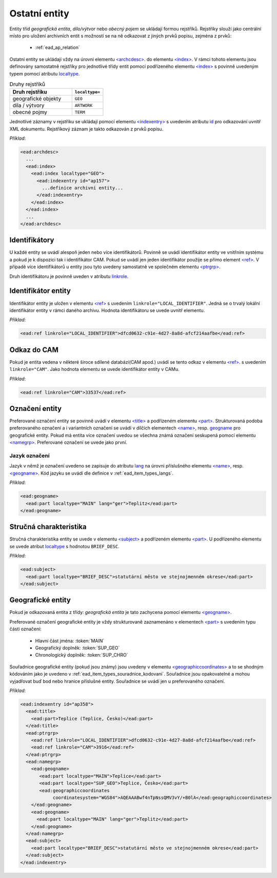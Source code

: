 .. _ead_ap_rejstrik:

===================
Ostatní entity
===================

Entity tříd *geografická entita*, 
*dílo/výtvor* nebo *obecný pojem* se ukládají formou
rejstříků. Rejstříky slouží jako centrální místo pro uložení 
archivních entit s možností se na 
ně odkazovat z jiných prvků popisu, zejména z prvků:

 - :ref:`ead_ap_relation`


Ostatní entity se ukládají vždy na úrovni elementu 
`<archcdesc> <http://www.loc.gov/ead/EAD3taglib/EAD3.html#elem-archcdesc>`_.
do elementu `<index> <http://www.loc.gov/ead/EAD3taglib/EAD3.html#elem-index>`_. 
V rámci tohoto elementu jsou definovány samostatně rejstříky 
pro jednotlivé třídy entit pomocí podřízeného 
elementu `<index> <http://www.loc.gov/ead/EAD3taglib/EAD3.html#elem-index>`_
s povinně uvedeným typem pomocí atributu `localtype <https://www.loc.gov/ead/EAD3taglib/EAD3.html#attr-localtype>`_.

.. list-table:: Druhy rejstříků
   :widths: 20 10
   :header-rows: 1

   * - Druh rejstříku
     - ``localtype=``
   * - geografické objekty
     - ``GEO``
   * - díla / výtvory
     - ``ARTWORK``
   * - obecné pojmy
     - ``TERM``


Jednotlivé záznamy v rejstříku se ukládají pomocí 
elementu `<indexentry> <http://www.loc.gov/ead/EAD3taglib/EAD3.html#elem-indexentry>`_
s uvedením atributu `id <https://www.loc.gov/ead/EAD3taglib/EAD3.html#attr-localtype>`_
pro odkazování uvnitř XML dokumentu. Rejstříkový záznam je 
takto odkazován z prvků popisu.

*Příklad*:

.. code-block:: xml

  <ead:archdesc>
    ...
    <ead:index>
      <ead:index localtype="GEO">
        <ead:indexentry id="ap157">
          ...definice archivní entity...
        </ead:indexentry>
      </ead:index>
    </ead:index>
    ...
  </ead:archdesc>



Identifikátory
=================

U každé entity se uvádí alespoň jeden nebo více identifikátorů.
Povinně se uvádí identifikátor entity ve vnitřním systému a pokud je 
k dispozici tak i identifikátor CAM. Pokud se uvádí jen jeden 
identifikátor použije se přímo element `<ref> <http://www.loc.gov/ead/EAD3taglib/EAD3.html#elem-ref>`_.
V případě více identifikátorů u entity jsou tyto uvedeny 
samostatně ve společném elementu `<ptrgrp> <http://www.loc.gov/ead/EAD3taglib/EAD3.html#elem-ptrgrp>`_.

Druh identifikátoru je povinně uveden v atributu `linkrole <https://www.loc.gov/ead/EAD3taglib/EAD3.html#attr-linkrole>`_.


Identifikátor entity
===============================

Identifikátor entity je uložen v elementu `<ref> <http://www.loc.gov/ead/EAD3taglib/EAD3.html#elem-ref>`_
s uvedením ``linkrole="LOCAL_IDENTIFIER"``. Jedná se o trvalý lokální identifikátor 
entity v rámci daného archivu. Hodnota identifikátoru se uvede uvnitř elementu.

*Příklad*:

.. code-block:: xml

  <ead:ref linkrole="LOCAL_IDENTIFIER">dfcd0632-c91e-4d27-8a8d-afcf214aafbe</ead:ref>



Odkaz do CAM
==============

Pokud je entita vedena v některé široce sdílené databázi(CAM apod.)
uvádí se tento odkaz v elementu `<ref> <http://www.loc.gov/ead/EAD3taglib/EAD3.html#elem-ref>`_.
s uvedením ``linkrole="CAM"``. Jako hodnota elementu se uvede 
identifikátor entity v CAMu.

*Příklad*:

.. code-block:: xml

  <ead:ref linkrole="CAM">33537</ead:ref>


Označení entity
===================

Preferované označení entity se povinně uvádí v elementu `<title> <http://www.loc.gov/ead/EAD3taglib/EAD3.html#elem-title>`_
a podřízeném elementu `<part> <http://www.loc.gov/ead/EAD3taglib/EAD3.html#elem-part>`_.
Strukturovaná podoba preferovaného označení a i variantních označení se uvádí v dílčích 
elementech `<name> <http://www.loc.gov/ead/EAD3taglib/EAD3.html#elem-name>`_,
resp. `<geogname>`_
pro geografické entity. 
Pokud má entita více označení uvedou se všechna známá označení seskupená
pomocí elementu `<namegrp> <http://www.loc.gov/ead/EAD3taglib/EAD3.html#elem-namegrp>`_.
Preferované označení se uvede jako první.


Jazyk označení
---------------

Jazyk v němž je označení uvedeno se zapisuje do atributu `lang <https://loc.gov/ead/EAD3taglib/EAD3-TL-eng.html#attr-lang>`_
na úrovni příslušného elementu `<name> <http://www.loc.gov/ead/EAD3taglib/EAD3.html#elem-name>`_,
resp. `<geogname> <http://www.loc.gov/ead/EAD3taglib/EAD3.html#elem-geogname>`_.
Kód jazyku se uvádí dle definice v :ref:`ead_item_types_langs`.

*Příklad*:

.. code-block:: xml

   <ead:geogname>
     <ead:part localtype="MAIN" lang="ger">Teplitz</ead:part>
   </ead:geogname>



Stručná charakteristika
===========================

Stručná charakteristika entity se uvede v elementu `<subject> <http://www.loc.gov/ead/EAD3taglib/EAD3.html#elem-subject>`_
a podřízeném elementu `<part> <http://www.loc.gov/ead/EAD3taglib/EAD3.html#elem-part>`_.
U podřízeného elementu se uvede atribut `localtype <https://www.loc.gov/ead/EAD3taglib/EAD3.html#attr-localtype>`_
s hodnotou ``BRIEF_DESC``.


*Příklad*:

.. code-block:: xml

  <ead:subject>
    <ead:part localtype="BRIEF_DESC">statutární město ve stejnojmenném okrese</ead:part>
  </ead:subject>



Geografické entity
=====================

Pokud je odkazovaná entita z třídy: *geografická entita* je tato zachycena
pomocí elementu `<geogname> <https://www.loc.gov/ead/EAD3taglib/EAD3.html#elem-geogname>`_. 

Preferované označení geografické entity je vždy strukturovaně zaznamenáno v elementech
`<part> <https://www.loc.gov/ead/EAD3taglib/EAD3.html#elem-part>`_ s uvedením
typu části označení:

 - Hlavní část jména: :token:`MAIN`
 - Geografický doplněk: :token:`SUP_GEO`
 - Chronologický doplněk: :token:`SUP_CHRO`


Souřadnice geografické entity (pokud jsou známy) jsou uvedeny 
v elementu `<geographiccoordinates> <http://www.loc.gov/ead/EAD3taglib/EAD3.html#elem-geographiccoordinates>`_ 
a to se shodným kódováním jako je uvedeno v :ref:`ead_item_types_souradnice_kodovani`.
Souřadnice jsou opakovatelné a mohou vyjadřovat buď bod 
nebo hranice příslušné entity. Souřadnice se uvádí jen u 
preferovaného označení.


*Příklad*:


.. code-block:: xml

   <ead:indexentry id="ap358">
     <ead:title>
       <ead:part>Teplice (Teplice, Česko)</ead:part>
     </ead:title>
     <ead:ptrgrp>
       <ead:ref linkrole="LOCAL_IDENTIFIER">dfcd0632-c91e-4d27-8a8d-afcf214aafbe</ead:ref>
       <ead:ref linkrole="CAM">3916</ead:ref>
     </ead:ptrgrp>
     <ead:namegrp>
       <ead:geogname>
          <ead:part localtype="MAIN">Teplice</ead:part>
          <ead:part localtype="SUP_GEO">Teplice, Česko</ead:part>
          <ead:geographiccoordinates
               coordinatesystem="WGS84">AQEAAABwf4nTpNssQMV3vY/+B0lA</ead:geographiccoordinates>
       </ead:geogname>
       <ead:geogname>
         <ead:part localtype="MAIN" lang="ger">Teplitz</ead:part>
       </ead:geogname>
     </ead:namegrp>
     <ead:subject>
       <ead:part localtype="BRIEF_DESC">statutární město ve stejnojmenném okrese</ead:part>
     </ead:subject>
   </ead:indexentry>


.. _<geogname>: http://www.loc.gov/ead/EAD3taglib/EAD3.html#elem-geogname